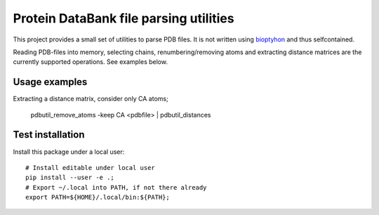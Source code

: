 Protein DataBank file parsing utilities
=======================================

This project provides a small set of utilities to parse PDB files. It is not
written using `bioptyhon <http://biopython.org/>`_ and thus selfcontained.

Reading PDB-files into memory, selecting chains, renumbering/removing atoms and
extracting distance matrices are the currently supported operations. See
examples below.

Usage examples
--------------

Extracting a distance matrix, consider only CA atoms;

   pdbutil_remove_atoms -keep CA <pdbfile> | pdbutil_distances

Test installation
-----------------

Install this package under a local user::

   # Install editable under local user
   pip install --user -e .;
   # Export ~/.local into PATH, if not there already
   export PATH=${HOME}/.local/bin:${PATH};